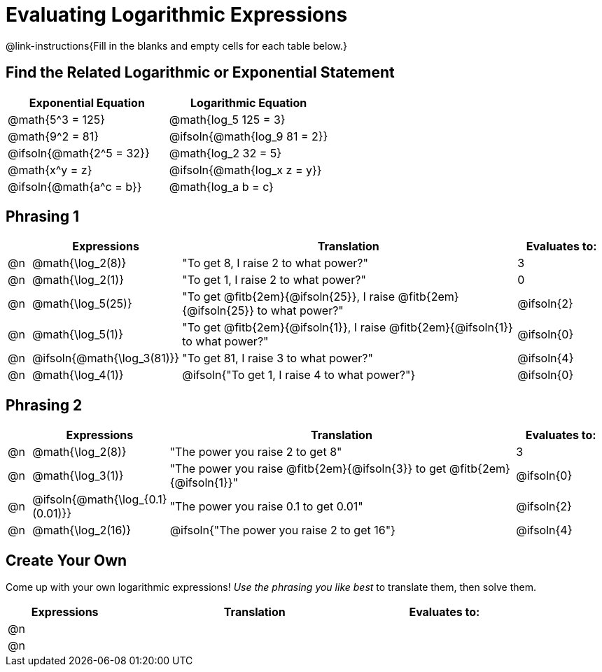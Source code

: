 = Evaluating Logarithmic Expressions

++++
<style>
/* Make autonums bold for matching pages */
td .autonum { font-weight: bold; }

/* Make all the rows evenly-spaced */
.FillVerticalSpace { grid-auto-rows: 1fr; }

/* Save some vertical space by shrinking top padding on fitbs */
.fitb, .autonum { padding-top: 0.5rem !important; }
</style>
++++

@link-instructions{Fill in the blanks and empty cells for each table below.}

== Find the Related Logarithmic or Exponential Statement

[.FillVerticalSpace, cols="^1a, 1a", options="header"]
|===
| Exponential Equation
| Logarithmic Equation

| @math{5^3 = 125}
| @math{log_5 125 = 3}

| @math{9^2 = 81}
| @ifsoln{@math{log_9 81 = 2}}

| @ifsoln{@math{2^5 = 32}}
| @math{log_2 32 = 5}

| @math{x^y = z}
| @ifsoln{@math{log_x z = y}}

| @ifsoln{@math{a^c = b}}
| @math{log_a b = c}

|===

== Phrasing 1

[.FillVerticalSpace, cols="<.^1a, ^.^4a,^.^16a,^.^4a", options="header", frame="none"]
|===
|
| Expressions
| Translation
| Evaluates to:

| @n
| @math{\log_2(8)}
| "To get 8, I raise 2 to what power?"
| 3

| @n
| @math{\log_2(1)}
| "To get 1, I raise 2 to what power?"
| 0

| @n
| @math{\log_5(25)}
| "To get @fitb{2em}{@ifsoln{25}}, I raise @fitb{2em}{@ifsoln{25}} to what power?"
| @ifsoln{2}

| @n
| @math{\log_5(1)}
| "To get @fitb{2em}{@ifsoln{1}}, I raise @fitb{2em}{@ifsoln{1}} to what power?"
| @ifsoln{0}

| @n
| @ifsoln{@math{\log_3(81)}}
| "To get 81, I raise 3 to what power?"
| @ifsoln{4}

| @n
| @math{\log_4(1)}
| @ifsoln{"To get 1, I raise 4 to what power?"}
| @ifsoln{0}
|===


== Phrasing 2

[.FillVerticalSpace, cols="<.^1a, ^.^4a,^.^16a,^.^4a", options="header", frame="none"]
|===
|
| Expressions
| Translation
| Evaluates to:

| @n
| @math{\log_2(8)}
| "The power you raise 2 to get 8"
| 3

| @n
| @math{\log_3(1)}
| "The power you raise @fitb{2em}{@ifsoln{3}} to get @fitb{2em}{@ifsoln{1}}"
| @ifsoln{0}

| @n
| @ifsoln{@math{\log_{0.1}(0.01)}}
| "The power you raise 0.1 to get 0.01"
| @ifsoln{2}

| @n
| @math{\log_2(16)}
| @ifsoln{"The power you raise 2 to get 16"}
| @ifsoln{4}

|===

== Create Your Own
Come up with your own logarithmic expressions! _Use the phrasing you like best_ to translate them, then solve them.

[.FillVerticalSpace, cols="<.^1a, ^.^4a,^.^16a,^.^4a", options="header", frame="none"]
|===
|
| Expressions
| Translation
| Evaluates to:

| @n
|
|
|

| @n
|
|
|

|===

